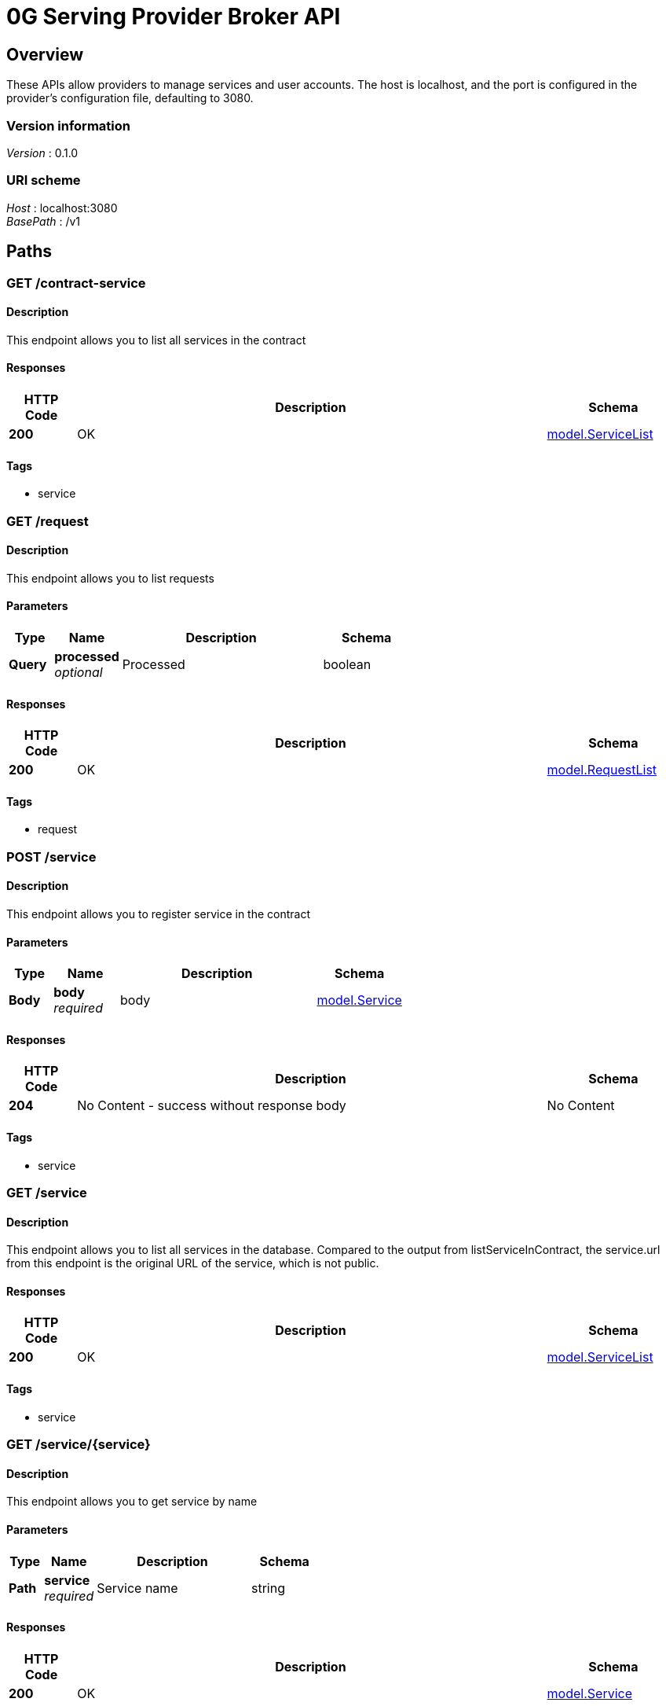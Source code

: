 = 0G Serving Provider Broker API


[[_overview]]
== Overview
These APIs allow providers to manage services and user accounts. The host is localhost, and the port is configured in the provider's configuration file, defaulting to 3080.


=== Version information
[%hardbreaks]
__Version__ : 0.1.0


=== URI scheme
[%hardbreaks]
__Host__ : localhost:3080
__BasePath__ : /v1




[[_paths]]
== Paths

[[_listserviceincontract]]
=== GET /contract-service

==== Description
This endpoint allows you to list all services in the contract


==== Responses

[options="header", cols=".^2a,.^14a,.^4a"]
|===
|HTTP Code|Description|Schema
|**200**|OK|<<_model_servicelist,model.ServiceList>>
|===


==== Tags

* service


[[_listrequest]]
=== GET /request

==== Description
This endpoint allows you to list requests


==== Parameters

[options="header", cols=".^2a,.^3a,.^9a,.^4a"]
|===
|Type|Name|Description|Schema
|**Query**|**processed** +
__optional__|Processed|boolean
|===


==== Responses

[options="header", cols=".^2a,.^14a,.^4a"]
|===
|HTTP Code|Description|Schema
|**200**|OK|<<_model_requestlist,model.RequestList>>
|===


==== Tags

* request


[[_registerservice]]
=== POST /service

==== Description
This endpoint allows you to register service in the contract


==== Parameters

[options="header", cols=".^2a,.^3a,.^9a,.^4a"]
|===
|Type|Name|Description|Schema
|**Body**|**body** +
__required__|body|<<_model_service,model.Service>>
|===


==== Responses

[options="header", cols=".^2a,.^14a,.^4a"]
|===
|HTTP Code|Description|Schema
|**204**|No Content - success without response body|No Content
|===


==== Tags

* service


[[_listservice]]
=== GET /service

==== Description
This endpoint allows you to list all services in the database. Compared to the output from listServiceInContract, the service.url from this endpoint is the original URL of the service, which is not public.


==== Responses

[options="header", cols=".^2a,.^14a,.^4a"]
|===
|HTTP Code|Description|Schema
|**200**|OK|<<_model_servicelist,model.ServiceList>>
|===


==== Tags

* service


[[_getservice]]
=== GET /service/{service}

==== Description
This endpoint allows you to get service by name


==== Parameters

[options="header", cols=".^2a,.^3a,.^9a,.^4a"]
|===
|Type|Name|Description|Schema
|**Path**|**service** +
__required__|Service name|string
|===


==== Responses

[options="header", cols=".^2a,.^14a,.^4a"]
|===
|HTTP Code|Description|Schema
|**200**|OK|<<_model_service,model.Service>>
|===


==== Tags

* service


[[_updateservice]]
=== PUT /service/{service}

==== Description
This endpoint allows you to update service in the contract. The name attribute cannot be updated


==== Parameters

[options="header", cols=".^2a,.^3a,.^9a,.^4a"]
|===
|Type|Name|Description|Schema
|**Path**|**service** +
__required__|Service name|string
|**Body**|**body** +
__required__|body|<<_model_service,model.Service>>
|===


==== Responses

[options="header", cols=".^2a,.^14a,.^4a"]
|===
|HTTP Code|Description|Schema
|**202**|Accepted|No Content
|===


==== Tags

* service


[[_deleteservice]]
=== DELETE /service/{service}

==== Description
This endpoint allows you to delete service in the contract


==== Parameters

[options="header", cols=".^2a,.^3a,.^9a,.^4a"]
|===
|Type|Name|Description|Schema
|**Path**|**service** +
__required__|Service name|string
|===


==== Responses

[options="header", cols=".^2a,.^14a,.^4a"]
|===
|HTTP Code|Description|Schema
|**202**|Accepted|No Content
|===


==== Tags

* service


[[_settlefees]]
=== POST /settle

==== Description
This endpoint allows you to settle fees for requests from users


==== Responses

[options="header", cols=".^2a,.^14a,.^4a"]
|===
|HTTP Code|Description|Schema
|**202**|Accepted|No Content
|===


==== Tags

* settle


[[_syncuseraccounts]]
=== POST /sync-account

==== Description
This endpoint allows you to synchronize information of all accounts from the contract


==== Responses

[options="header", cols=".^2a,.^14a,.^4a"]
|===
|HTTP Code|Description|Schema
|**202**|Accepted|No Content
|===


==== Tags

* user


[[_syncservices]]
=== POST /sync-service

==== Description
This endpoint allows you to synchronize all services from local database to the contract


==== Responses

[options="header", cols=".^2a,.^14a,.^4a"]
|===
|HTTP Code|Description|Schema
|**202**|Accepted|No Content
|===


==== Tags

* service


[[_listuseraccount]]
=== GET /user

==== Description
This endpoint allows you to list all users who have created accounts for your service


==== Responses

[options="header", cols=".^2a,.^14a,.^4a"]
|===
|HTTP Code|Description|Schema
|**200**|OK|<<_model_userlist,model.UserList>>
|===


==== Tags

* user


[[_getuseraccount]]
=== GET /user/{user}

==== Description
This endpoint allows you to get account by user address


==== Parameters

[options="header", cols=".^2a,.^3a,.^9a,.^4a"]
|===
|Type|Name|Description|Schema
|**Path**|**user** +
__required__|User address|string
|===


==== Responses

[options="header", cols=".^2a,.^14a,.^4a"]
|===
|HTTP Code|Description|Schema
|**200**|OK|<<_model_user,model.User>>
|===


==== Tags

* user


[[_syncuseraccount]]
=== POST /user/{user}/sync

==== Description
This endpoint allows you to synchronize information of single account from the contract


==== Parameters

[options="header", cols=".^2a,.^3a,.^9a,.^4a"]
|===
|Type|Name|Description|Schema
|**Path**|**user** +
__required__|User address|string
|===


==== Responses

[options="header", cols=".^2a,.^14a,.^4a"]
|===
|HTTP Code|Description|Schema
|**202**|Accepted|No Content
|===


==== Tags

* user




[[_definitions]]
== Definitions

[[_model_listmeta]]
=== model.ListMeta

[options="header", cols=".^3a,.^4a"]
|===
|Name|Schema
|**total** +
__optional__|integer
|===


[[_model_request]]
=== model.Request

[options="header", cols=".^3a,.^4a"]
|===
|Name|Schema
|**createdAt** +
__optional__ +
__read-only__|string
|**fee** +
__required__|string
|**inputFee** +
__required__|string
|**nonce** +
__required__|string
|**previousOutputFee** +
__required__|string
|**processed** +
__optional__|boolean
|**serviceName** +
__required__|string
|**signature** +
__required__|string
|**updatedAt** +
__optional__ +
__read-only__|string
|**userAddress** +
__required__|string
|===


[[_model_requestlist]]
=== model.RequestList

[options="header", cols=".^3a,.^4a"]
|===
|Name|Schema
|**fee** +
__optional__|integer
|**items** +
__optional__|< <<_model_request,model.Request>> > array
|**metadata** +
__optional__|<<_model_listmeta,model.ListMeta>>
|===


[[_model_service]]
=== model.Service

[options="header", cols=".^3a,.^4a"]
|===
|Name|Schema
|**createdAt** +
__optional__ +
__read-only__|string
|**inputPrice** +
__required__|string
|**model** +
__required__|string
|**name** +
__required__|string
|**outputPrice** +
__required__|string
|**type** +
__required__|string
|**updatedAt** +
__optional__ +
__read-only__|string
|**url** +
__required__|string
|**verifiability** +
__required__|string
|===


[[_model_servicelist]]
=== model.ServiceList

[options="header", cols=".^3a,.^4a"]
|===
|Name|Schema
|**items** +
__optional__|< <<_model_service,model.Service>> > array
|**metadata** +
__optional__|<<_model_listmeta,model.ListMeta>>
|===


[[_model_user]]
=== model.User

[options="header", cols=".^3a,.^4a"]
|===
|Name|Schema
|**createdAt** +
__optional__ +
__read-only__|string
|**lastBalanceCheckTime** +
__optional__|string
|**lastRequestNonce** +
__optional__|string
|**lastResponseFee** +
__optional__|string
|**lockBalance** +
__optional__|string
|**signer** +
__optional__|< string > array
|**unsettledFee** +
__optional__|string
|**updatedAt** +
__optional__ +
__read-only__|string
|**user** +
__required__|string
|===


[[_model_userlist]]
=== model.UserList

[options="header", cols=".^3a,.^4a"]
|===
|Name|Schema
|**items** +
__optional__|< <<_model_user,model.User>> > array
|**metadata** +
__optional__|<<_model_listmeta,model.ListMeta>>
|===





